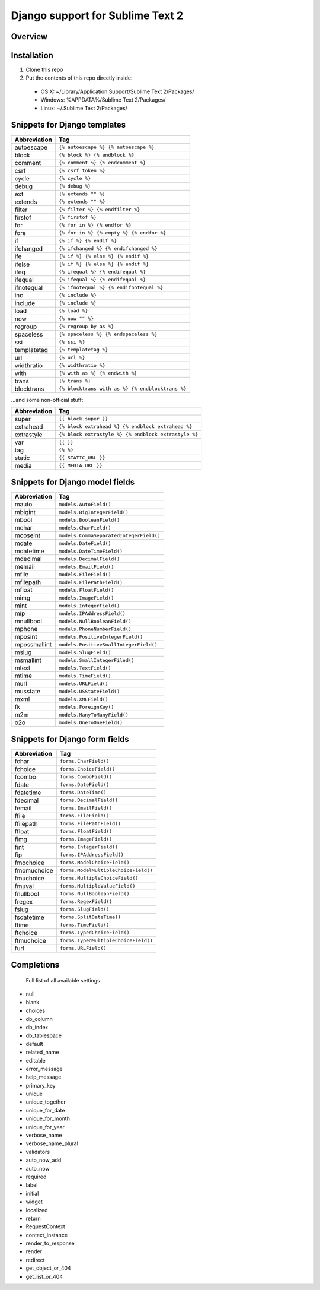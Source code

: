 ==================================
Django support for Sublime Text 2
==================================
Overview
--------

Installation
------------

1. Clone this repo
2. Put the contents of this repo directly inside:

 - OS X: ~/Library/Application Support/Sublime Text 2/Packages/
 - Windows: %APPDATA%/Sublime Text 2/Packages/
 - Linux: ~/.Sublime Text 2/Packages/

Snippets for Django templates
------------------------------
=============== ======================================================
 Abbreviation                        Tag
=============== ======================================================
 autoescape      ``{% autoescape %} {% autoescape %}``
 block           ``{% block %} {% endblock %}``
 comment         ``{% comment %} {% endcomment %}``
 csrf            ``{% csrf_token %}``
 cycle           ``{% cycle %}``
 debug           ``{% debug %}``
 ext             ``{% extends "" %}``
 extends         ``{% extends "" %}``
 filter          ``{% filter %} {% endfilter %}``
 firstof         ``{% firstof %}``
 for             ``{% for in %} {% endfor %}``
 fore            ``{% for in %} {% empty %} {% endfor %}``
 if              ``{% if %} {% endif %}``
 ifchanged       ``{% ifchanged %} {% endifchanged %}``
 ife             ``{% if %} {% else %} {% endif %}``
 ifelse          ``{% if %} {% else %} {% endif %}``
 ifeq            ``{% ifequal %} {% endifequal %}``
 ifequal         ``{% ifequal %} {% endifequal %}``
 ifnotequal      ``{% ifnotequal %} {% endifnotequal %}``
 inc             ``{% include %}``
 include         ``{% include %}``
 load            ``{% load %}``
 now             ``{% now "" %}``
 regroup         ``{% regroup by as %}``
 spaceless       ``{% spaceless %} {% endspaceless %}``
 ssi             ``{% ssi %}``
 templatetag     ``{% templatetag %}``
 url             ``{% url %}``
 widthratio      ``{% widthratio %}``
 with            ``{% with as %} {% endwith %}``
 trans           ``{% trans %}``
 blocktrans		 ``{% blocktrans with as %} {% endblocktrans %}``
=============== ======================================================

...and some non-official stuff:

=============== ======================================================
 Abbreviation                        Tag
=============== ======================================================
 super           ``{{ block.super }}``
 extrahead       ``{% block extrahead %} {% endblock extrahead %}``
 extrastyle      ``{% block extrastyle %} {% endblock extrastyle %}``
 var		     ``{{ }}``
 tag		     ``{% %}``
 static          ``{{ STATIC_URL }}``
 media           ``{{ MEDIA_URL }}``
=============== ======================================================

Snippets for Django model fields
---------------------------------
=============== ======================================================
 Abbreviation                        Tag
=============== ======================================================
 mauto          ``models.AutoField()``
 mbigint        ``models.BigIntegerField()``
 mbool          ``models.BooleanField()``
 mchar          ``models.CharField()``
 mcoseint       ``models.CommaSeparatedIntegerField()``
 mdate          ``models.DateField()``
 mdatetime      ``models.DateTimeField()``
 mdecimal       ``models.DecimalField()``
 memail         ``models.EmailField()``
 mfile          ``models.FileField()``
 mfilepath      ``models.FilePathField()``
 mfloat         ``models.FloatField()``
 mimg           ``models.ImageField()``
 mint           ``models.IntegerField()``
 mip            ``models.IPAddressField()``
 mnullbool      ``models.NullBooleanField()``
 mphone         ``models.PhoneNumberField()``
 mposint        ``models.PositiveIntegerField()``
 mpossmallint   ``models.PositiveSmallIntegerField()``
 mslug          ``models.SlugField()``
 msmallint      ``models.SmallIntegerFiled()``
 mtext          ``models.TextField()``
 mtime          ``models.TimeField()``
 murl           ``models.URLField()``
 musstate       ``models.USStateField()``
 mxml           ``models.XMLField()``
 fk             ``models.ForeignKey()``
 m2m            ``models.ManyToManyField()``
 o2o            ``models.OneToOneField()``
=============== ======================================================

Snippets for Django form fields
--------------------------------
=============== ======================================================
 Abbreviation                        Tag
=============== ======================================================
 fchar          ``forms.CharField()``
 fchoice        ``forms.ChoiceField()``
 fcombo         ``forms.ComboField()``
 fdate          ``forms.DateField()``
 fdatetime      ``forms.DateTime()``
 fdecimal       ``forms.DecimalField()``
 femail         ``forms.EmailField()``
 ffile          ``forms.FileField()``
 ffilepath      ``forms.FilePathField()``
 ffloat         ``forms.FloatField()``
 fimg           ``forms.ImageField()``
 fint           ``forms.IntegerField()``
 fip            ``forms.IPAddressField()``
 fmochoice      ``forms.ModelChoiceField()``
 fmomuchoice    ``forms.ModelMultipleChoiceField()``
 fmuchoice      ``forms.MultipleChoiceField()``
 fmuval         ``forms.MultipleValueField()``
 fnullbool      ``forms.NullBooleanField()``
 fregex         ``forms.RegexField()``
 fslug          ``forms.SlugField()``
 fsdatetime     ``forms.SplitDateTime()``
 ftime          ``forms.TimeField()``
 ftchoice       ``forms.TypedChoiceField()``
 ftmuchoice     ``forms.TypedMultipleChoiceField()``
 furl           ``forms.URLField()``
=============== ======================================================

Completions
------------

    Full list of all available settings

- null
- blank
- choices
- db_column
- db_index
- db_tablespace
- default
- related_name
- editable
- error_message
- help_message
- primary_key
- unique
- unique_together
- unique_for_date
- unique_for_month
- unique_for_year
- verbose_name
- verbose_name_plural
- validators
- auto_now_add
- auto_now

- required
- label
- initial
- widget
- localized

- return
- RequestContext
- context_instance
- render_to_response
- render
- redirect
- get_object_or_404
- get_list_or_404